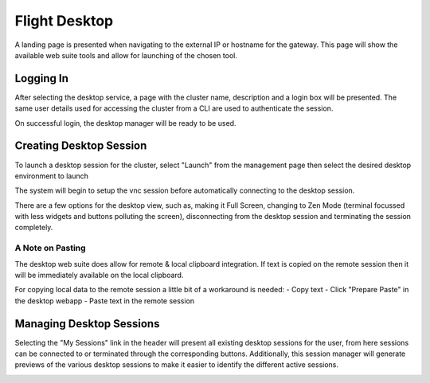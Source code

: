 .. _flight-desktop-web:

Flight Desktop
==============

A landing page is presented when navigating to the external IP or hostname for the gateway. This page will show the available web suite tools and allow for launching of the chosen tool.

.. image:: flightweblanding-desktop.png

Logging In
----------

After selecting the desktop service, a page with the cluster name, description and a login box will be presented. The same user details used for accessing the cluster from a CLI are used to authenticate the session.

.. image:: flightweb-desktop-login.png

On successful login, the desktop manager will be ready to be used.

.. image:: flightweb-desktop-manager.png

Creating Desktop Session
------------------------

To launch a desktop session for the cluster, select "Launch" from the management page then select the desired desktop environment to launch 

.. image:: flightweb-desktop-launch.png

The system will begin to setup the vnc session before automatically connecting to the desktop session.

.. image:: flightweb-desktop-vnc.png

There are a few options for the desktop view, such as, making it Full Screen, changing to Zen Mode (terminal focussed with less widgets and buttons polluting the screen), disconnecting from the desktop session and terminating the session completely.

A Note on Pasting
^^^^^^^^^^^^^^^^^

The desktop web suite does allow for remote & local clipboard integration. If text is copied on the remote session then it will be immediately available on the local clipboard.

For copying local data to the remote session a little bit of a workaround is needed:
- Copy text
- Click "Prepare Paste" in the desktop webapp
- Paste text in the remote session

Managing Desktop Sessions
-------------------------

Selecting the "My Sessions" link in the header will present all existing desktop sessions for the user, from here sessions can be connected to or terminated through the corresponding buttons. Additionally, this session manager will generate previews of the various desktop sessions to make it easier to identify the different active sessions.

.. image:: flightweb-desktop-sessions.png


